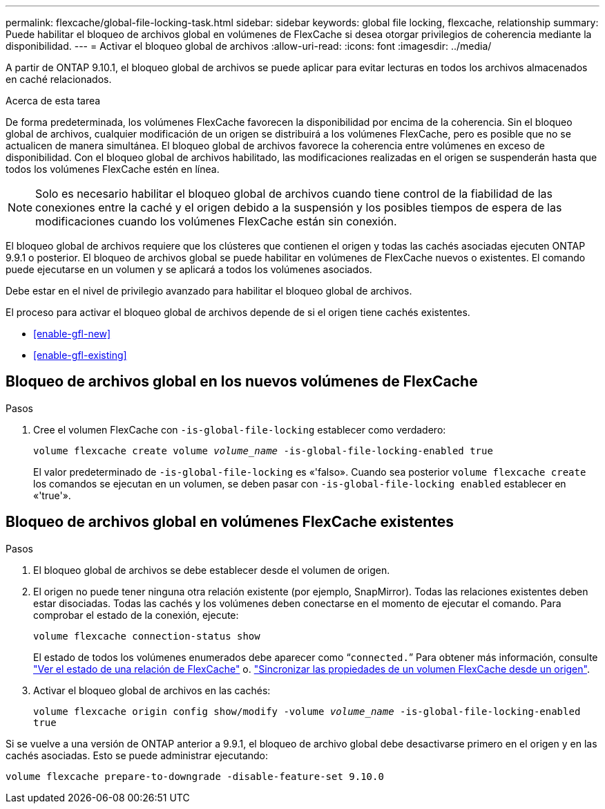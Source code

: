 ---
permalink: flexcache/global-file-locking-task.html 
sidebar: sidebar 
keywords: global file locking, flexcache, relationship 
summary: Puede habilitar el bloqueo de archivos global en volúmenes de FlexCache si desea otorgar privilegios de coherencia mediante la disponibilidad. 
---
= Activar el bloqueo global de archivos
:allow-uri-read: 
:icons: font
:imagesdir: ../media/


[role="lead"]
A partir de ONTAP 9.10.1, el bloqueo global de archivos se puede aplicar para evitar lecturas en todos los archivos almacenados en caché relacionados.

.Acerca de esta tarea
De forma predeterminada, los volúmenes FlexCache favorecen la disponibilidad por encima de la coherencia. Sin el bloqueo global de archivos, cualquier modificación de un origen se distribuirá a los volúmenes FlexCache, pero es posible que no se actualicen de manera simultánea. El bloqueo global de archivos favorece la coherencia entre volúmenes en exceso de disponibilidad. Con el bloqueo global de archivos habilitado, las modificaciones realizadas en el origen se suspenderán hasta que todos los volúmenes FlexCache estén en línea.


NOTE: Solo es necesario habilitar el bloqueo global de archivos cuando tiene control de la fiabilidad de las conexiones entre la caché y el origen debido a la suspensión y los posibles tiempos de espera de las modificaciones cuando los volúmenes FlexCache están sin conexión.

El bloqueo global de archivos requiere que los clústeres que contienen el origen y todas las cachés asociadas ejecuten ONTAP 9.9.1 o posterior. El bloqueo de archivos global se puede habilitar en volúmenes de FlexCache nuevos o existentes. El comando puede ejecutarse en un volumen y se aplicará a todos los volúmenes asociados.

Debe estar en el nivel de privilegio avanzado para habilitar el bloqueo global de archivos.

El proceso para activar el bloqueo global de archivos depende de si el origen tiene cachés existentes.

* <<enable-gfl-new>>
* <<enable-gfl-existing>>




== Bloqueo de archivos global en los nuevos volúmenes de FlexCache

.Pasos
. Cree el volumen FlexCache con `-is-global-file-locking` establecer como verdadero:
+
`volume flexcache create volume _volume_name_ -is-global-file-locking-enabled true`

+
El valor predeterminado de `-is-global-file-locking` es «'falso». Cuando sea posterior `volume flexcache create` los comandos se ejecutan en un volumen, se deben pasar con `-is-global-file-locking enabled` establecer en «'true'».





== Bloqueo de archivos global en volúmenes FlexCache existentes

.Pasos
. El bloqueo global de archivos se debe establecer desde el volumen de origen.
. El origen no puede tener ninguna otra relación existente (por ejemplo, SnapMirror). Todas las relaciones existentes deben estar disociadas. Todas las cachés y los volúmenes deben conectarse en el momento de ejecutar el comando. Para comprobar el estado de la conexión, ejecute:
+
`volume flexcache connection-status show`

+
El estado de todos los volúmenes enumerados debe aparecer como “`connected.`” Para obtener más información, consulte link:view-connection-status-origin-task.html["Ver el estado de una relación de FlexCache"] o. link:synchronize-properties-origin-volume-task.html["Sincronizar las propiedades de un volumen FlexCache desde un origen"].

. Activar el bloqueo global de archivos en las cachés:
+
`volume flexcache origin config show/modify -volume _volume_name_ -is-global-file-locking-enabled true`



Si se vuelve a una versión de ONTAP anterior a 9.9.1, el bloqueo de archivo global debe desactivarse primero en el origen y en las cachés asociadas. Esto se puede administrar ejecutando:

`volume flexcache prepare-to-downgrade -disable-feature-set 9.10.0`
